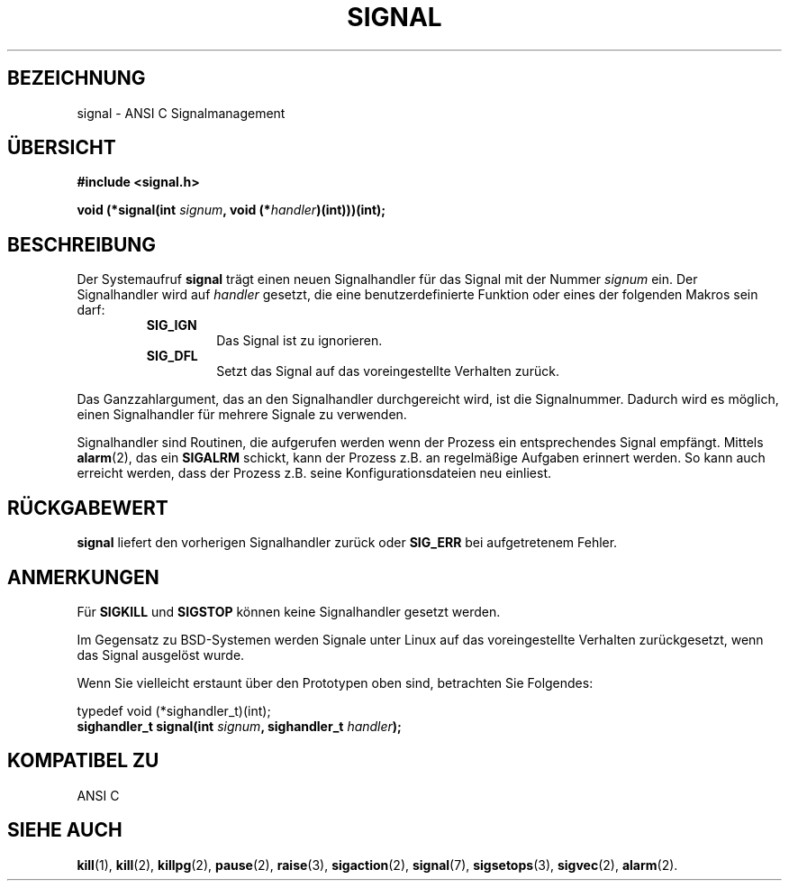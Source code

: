 .\" Copyright (c) 1994 Mike Battersby <mike@starbug.apana.org.au>
.\" based on work by faith@cs.unc.edu
.\"
.\" Permission is granted to make and distribute verbatim copies of this
.\" manual provided the copyright notice and this permission notice are
.\" preserved on all copies.
.\"
.\" Permission is granted to copy and distribute modified versions of this
.\" manual under the conditions for verbatim copying, provided that the
.\" entire resulting derived work is distributed under the terms of a
.\" permission notice identical to this one
.\" 
.\" Since the Linux kernel and libraries are constantly changing, this
.\" manual page may be incorrect or out-of-date.  The author(s) assume no
.\" responsibility for errors or omissions, or for damages resulting from
.\" the use of the information contained herein.  The author(s) may not
.\" have taken the same level of care in the production of this manual,
.\" which is licensed free of charge, as they might when working
.\" professionally.
.\" 
.\" Formatted or processed versions of this manual, if unaccompanied by
.\" the source, must acknowledge the copyright and authors of this work.
.\"
.\" German translation by René Tschirley (gremlin@cs.tu-berlin.de)
.\" Modified Mon Jun 10 21:00:42 1996 by Martin Schulze (joey@linux.de)
.\"
.TH SIGNAL 2 "10. Juni 1996" "Linux 1.0" "Systemaufrufe"

.SH BEZEICHNUNG
signal \- ANSI C Signalmanagement

.SH ÜBERSICHT
.B #include <signal.h>
.sp 2
.BI "void (*signal(int " signum ", void (*" handler ")(int)))(int);"

.SH BESCHREIBUNG
Der Systemaufruf
.B signal
trägt einen neuen Signalhandler für das Signal mit der Nummer
.I signum
ein.  Der Signalhandler wird auf
.I handler
gesetzt, die eine benutzerdefinierte Funktion oder eines der folgenden
Makros sein darf:
.RS
.TP
.B SIG_IGN
Das Signal ist zu ignorieren.
.TP
.B SIG_DFL
Setzt das Signal auf das voreingestellte Verhalten zurück.
.RE
.PP
Das Ganzzahlargument, das an den Signalhandler durchgereicht wird, ist
die Signalnummer.  Dadurch wird es möglich, einen Signalhandler für
mehrere Signale zu verwenden.

Signalhandler sind Routinen, die aufgerufen werden wenn der Prozess
ein entsprechendes Signal empfängt.  Mittels
.BR alarm (2),
das ein
.B SIGALRM
schickt, kann der Prozess z.B. an regelmäßige Aufgaben erinnert
werden.  So kann auch erreicht werden, dass der Prozess z.B. seine
Konfigurationsdateien neu einliest.

.SH "RÜCKGABEWERT"
.B signal
liefert den vorherigen Signalhandler zurück oder
.B SIG_ERR
bei aufgetretenem Fehler.

.SH ANMERKUNGEN
Für
.B SIGKILL
und
.B SIGSTOP
können keine Signalhandler gesetzt werden.
.PP
Im Gegensatz zu BSD-Systemen werden Signale unter Linux auf das
voreingestellte Verhalten zurückgesetzt, wenn das Signal ausgelöst
wurde.
.PP
Wenn Sie vielleicht erstaunt über den Prototypen oben sind, betrachten
Sie Folgendes:
.PP
typedef void (*sighandler_t)(int);
.br
.BI "sighandler_t signal(int " signum ", sighandler_t " handler );

.SH "KOMPATIBEL ZU"
ANSI C

.SH "SIEHE AUCH"
.BR kill (1),
.BR kill (2),
.BR killpg (2),
.BR pause (2),
.BR raise (3),
.BR sigaction (2),
.BR signal (7),
.BR sigsetops (3),
.BR sigvec (2),
.BR alarm (2).
